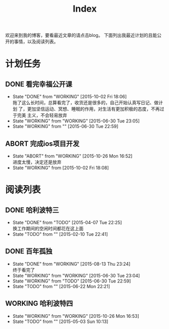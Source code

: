 #+TITLE: Index
#+OPTIONS:     H:3 num:nil toc:t \n:nil @:t ::t |:t ^:nil -:t f:t *:t <:t
欢迎来到我的博客，要看最近文章的请点击blog。
下面列出我最近计划的且能公开的事情，以及阅读列表。


* 计划任务
** DONE 看完幸福公开课
- State "DONE"       from "WORKING"    [2015-10-02 Fri 18:06] \\
  拖了这么长时间，总算看完了，收货还是很多的，自己开始认真写日记、做计划
  了，更加坚信运动、冥想、睡眠的作用，对生活有更加积极的态度，不再过于完美
  主义，不会轻易放弃
- State "WORKING"    from "WORKING"    [2015-06-30 Tue 23:05]
- State "WORKING"    from ""           [2015-06-30 Tue 22:59]
** ABORT 完成ios项目开发
- State "ABORT"      from "WORKING"    [2015-10-26 Mon 16:52] \\
  进度太慢，决定还是放弃
- State "WORKING"    from              [2015-10-02 Fri 18:08]
* 阅读列表
** DONE 哈利波特三
- State "DONE"       from "TODO"       [2015-04-07 Tue 22:25] \\
  换工作期间的空闲时间都花在这上面
- State "TODO"       from ""           [2015-02-10 Tue 22:41]
** DONE 百年孤独
- State "DONE"       from "WORKING"    [2015-08-13 Thu 23:24] \\
  终于看完了
- State "WORKING"    from "WORKING"    [2015-06-30 Tue 23:04]
- State "WORKING"    from "TODO"       [2015-06-30 Tue 22:59]
- State "TODO"       from ""           [2015-06-22 Mon 22:21]
** WORKING 哈利波特四
- State "WORKING"    from "WORKING"    [2015-10-26 Mon 16:53]
- State "TODO"       from ""           [2015-05-03 Sun 10:13]

